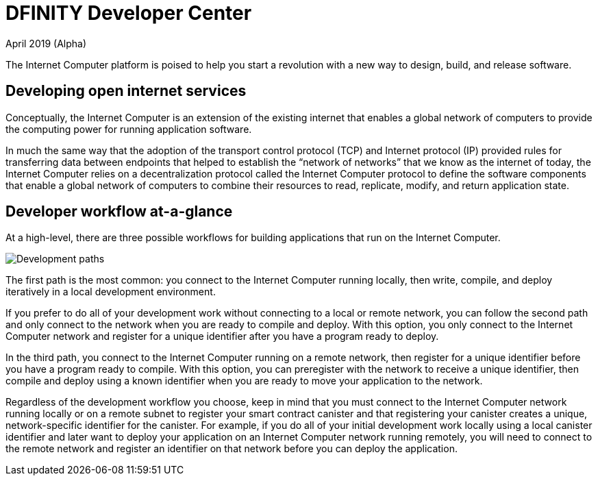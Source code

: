 :title:  Canister SDK - Developer Tools
= DFINITY Developer Center
April 2019 (Alpha)
:proglang: Motoko
:platform: Internet Computer platform
:IC: Internet Computer
:sdk-short-name: DFINITY Canister SDK
:ext: .mo
:company-id: DFINITY
:page-layout: home
ifdef::env-github,env-browser[:outfilesuffix:.adoc]

The {platform} is poised to help you start a revolution with a new way to design, build, and release software.

== Developing open internet services

Conceptually, the Internet Computer is an extension of the existing internet that enables a global network of computers to provide the computing power for running application software.

In much the same way that the adoption of the transport control protocol (TCP) and Internet protocol (IP) provided rules for transferring data between endpoints that helped to establish the “network of networks” that we know as the internet of today, the {IC} relies on a decentralization protocol called the {IC} protocol to define the software components that enable a global network of computers to combine their resources to read, replicate, modify, and return application state.

== Developer workflow at-a-glance

At a high-level, there are three possible workflows for building applications that run on the {IC}.

image:local-remote-path-workflow.svg[Development paths]

The first path is the most common: you connect to the Internet Computer running locally, then write, compile, and deploy iteratively in a local development environment. 

If you prefer to do all of your development work without connecting to a local or remote network, you can follow the second path and only connect to the network when you are ready to compile and deploy.
With this option, you only connect to the Internet Computer network and register for a unique identifier after you have a program ready to deploy.

In the third path, you connect to the Internet Computer running on a remote network, then register for a unique identifier before you have a program ready to compile. 
With this option, you can preregister with the network to receive a unique identifier, then compile and deploy using a known identifier when you are ready to move your application to the network.

Regardless of the development workflow you choose, keep in mind that you must connect to the {IC} network running locally or on a remote subnet to register your smart contract canister and that registering your canister creates a unique, network-specific identifier for the canister.
For example, if you do all of your initial development work locally using a local canister identifier and later want to deploy your application on an {IC} network running remotely, you will need to connect to the remote network and register an identifier on that network before you can deploy the application.